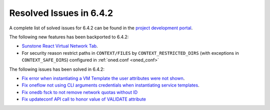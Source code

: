 .. _resolved_issues_642:

Resolved Issues in 6.4.2
--------------------------------------------------------------------------------


A complete list of solved issues for 6.4.2 can be found in the `project development portal <https://github.com/OpenNebula/one/milestone/61?closed=1>`__.

The following new features has been backported to 6.4.2:

- `Sunstone React Virtual Network Tab <https://github.com/OpenNebula/one/issues/5832>`__.
- For security reason restrict paths in ``CONTEXT/FILES`` by ``CONTEXT_RESTRICTED_DIRS`` (with exceptions in ``CONTEXT_SAFE_DIRS``) configured in :ref:`oned.conf <oned_conf>`

The following issues has been solved in 6.4.2:

- `Fix error when instantiating a VM Template the user attributes were not shown <https://github.com/OpenNebula/one/issues/5918>`__.
- `Fix oneflow not using CLI arguments credentials when instantiating service templates <https://github.com/OpenNebula/one/issues/5912>`__.
- `Fix onedb fsck to not remove network quotas without ID <https://github.com/OpenNebula/one/issues/5935>`__
- `Fix updateconf API call to honor value of VALIDATE attribute <https://github.com/OpenNebula/one/issues/5936>`__
